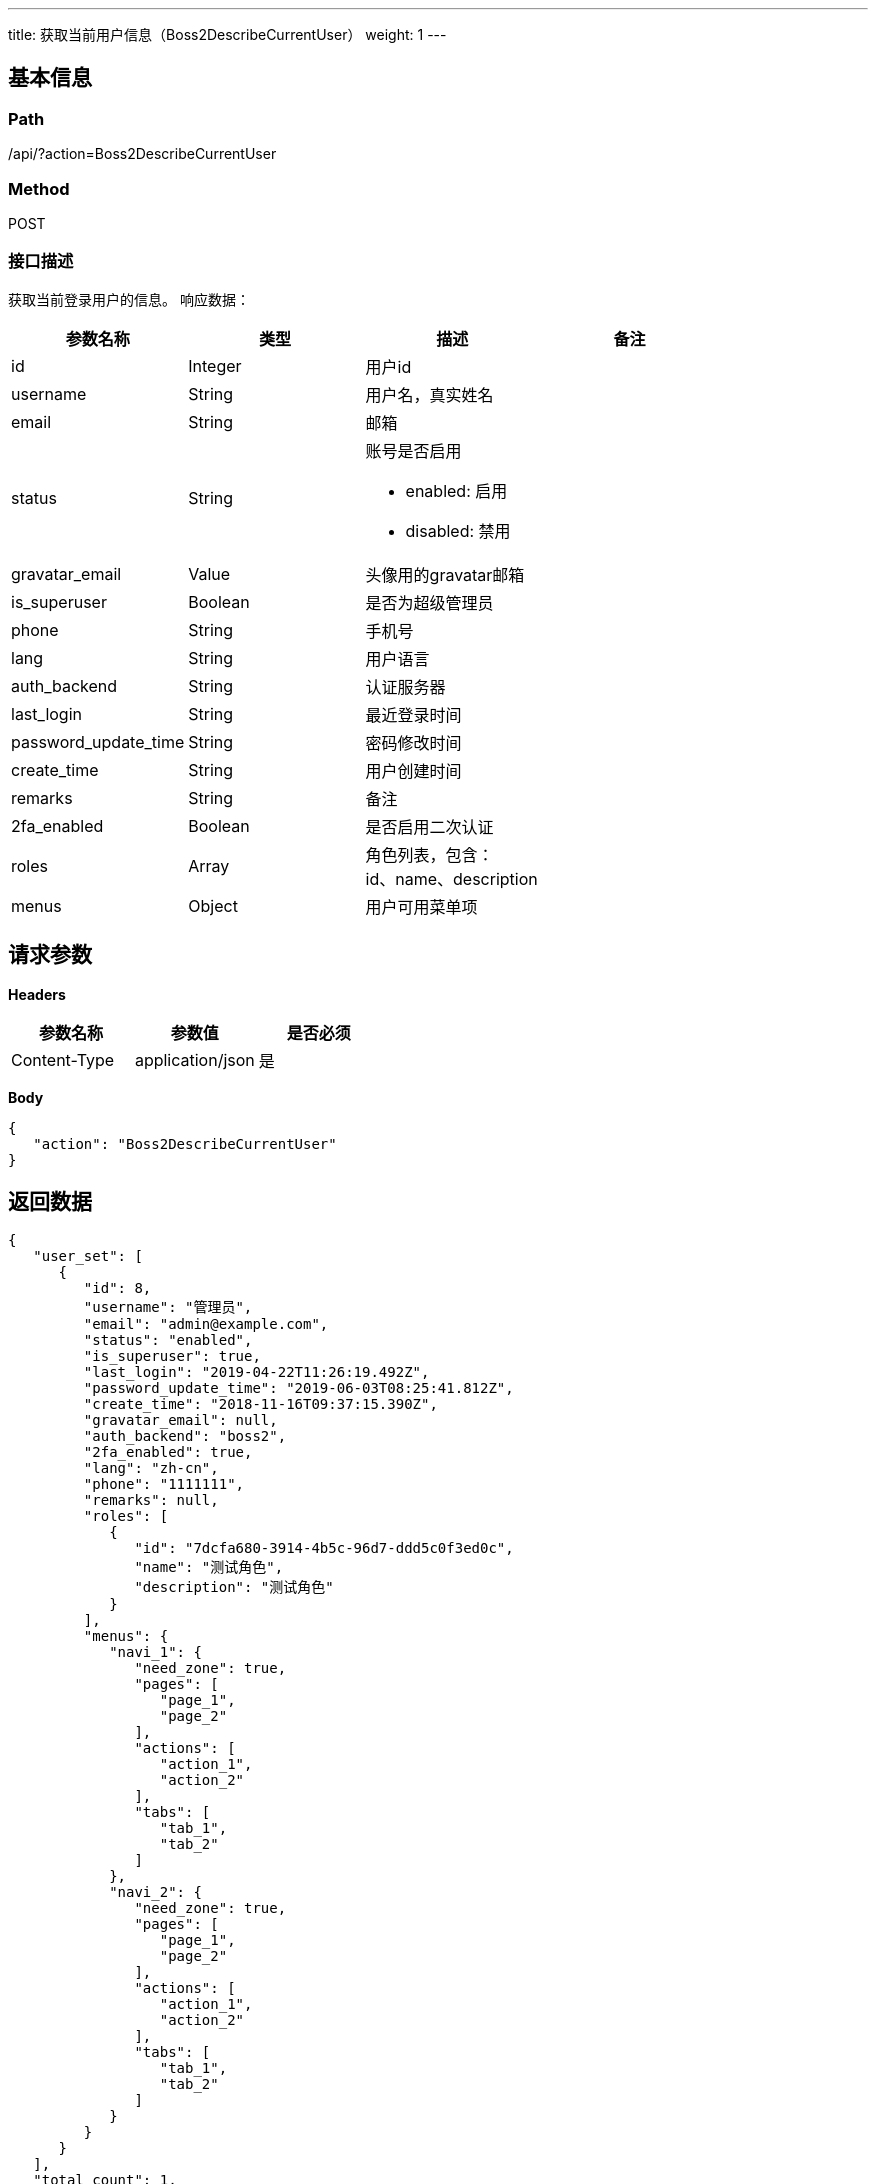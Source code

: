 ---
title: 获取当前用户信息（Boss2DescribeCurrentUser）
weight: 1
---

== 基本信息

=== Path
/api/?action=Boss2DescribeCurrentUser

=== Method
POST

=== 接口描述
获取当前登录用户的信息。
响应数据：

|===
| 参数名称 | 类型 | 描述 | 备注

| id
| Integer
| 用户id
|

| username
| String
| 用户名，真实姓名
|

| email
| String
| 邮箱
|

| status
| String
a|
账号是否启用

* enabled: 启用
* disabled: 禁用
|

| gravatar_email
| Value
| 头像用的gravatar邮箱
|

| is_superuser
| Boolean
| 是否为超级管理员
|

| phone
| String
| 手机号
|

| lang
| String
| 用户语言
|

| auth_backend
| String
| 认证服务器
|

| last_login
| String
| 最近登录时间
|

| password_update_time
| String
| 密码修改时间
|

| create_time
| String
| 用户创建时间
|

| remarks
| String
| 备注
|

| 2fa_enabled
| Boolean
| 是否启用二次认证
|

| roles
| Array
| 角色列表，包含： +
id、name、description
|

| menus
| Object
| 用户可用菜单项
|
|===


== 请求参数

*Headers*

[cols="3*", options="header"]

|===
| 参数名称 | 参数值 | 是否必须

| Content-Type
| application/json
| 是
|===

*Body*

[,javascript]
----
{
   "action": "Boss2DescribeCurrentUser"
}
----

== 返回数据

[,javascript]
----
{
   "user_set": [
      {
         "id": 8,
         "username": "管理员",
         "email": "admin@example.com",
         "status": "enabled",
         "is_superuser": true,
         "last_login": "2019-04-22T11:26:19.492Z",
         "password_update_time": "2019-06-03T08:25:41.812Z",
         "create_time": "2018-11-16T09:37:15.390Z",
         "gravatar_email": null,
         "auth_backend": "boss2",
         "2fa_enabled": true,
         "lang": "zh-cn",
         "phone": "1111111",
         "remarks": null,
         "roles": [
            {
               "id": "7dcfa680-3914-4b5c-96d7-ddd5c0f3ed0c",
               "name": "测试角色",
               "description": "测试角色"
            }
         ],
         "menus": {
            "navi_1": {
               "need_zone": true,
               "pages": [
                  "page_1",
                  "page_2"
               ],
               "actions": [
                  "action_1",
                  "action_2"
               ],
               "tabs": [
                  "tab_1",
                  "tab_2"
               ]
            },
            "navi_2": {
               "need_zone": true,
               "pages": [
                  "page_1",
                  "page_2"
               ],
               "actions": [
                  "action_1",
                  "action_2"
               ],
               "tabs": [
                  "tab_1",
                  "tab_2"
               ]
            }
         }
      }
   ],
   "total_count": 1,
   "ret_code": 0,
   "action": "Boss2DescribeCurrentUserResponse"
}
----

